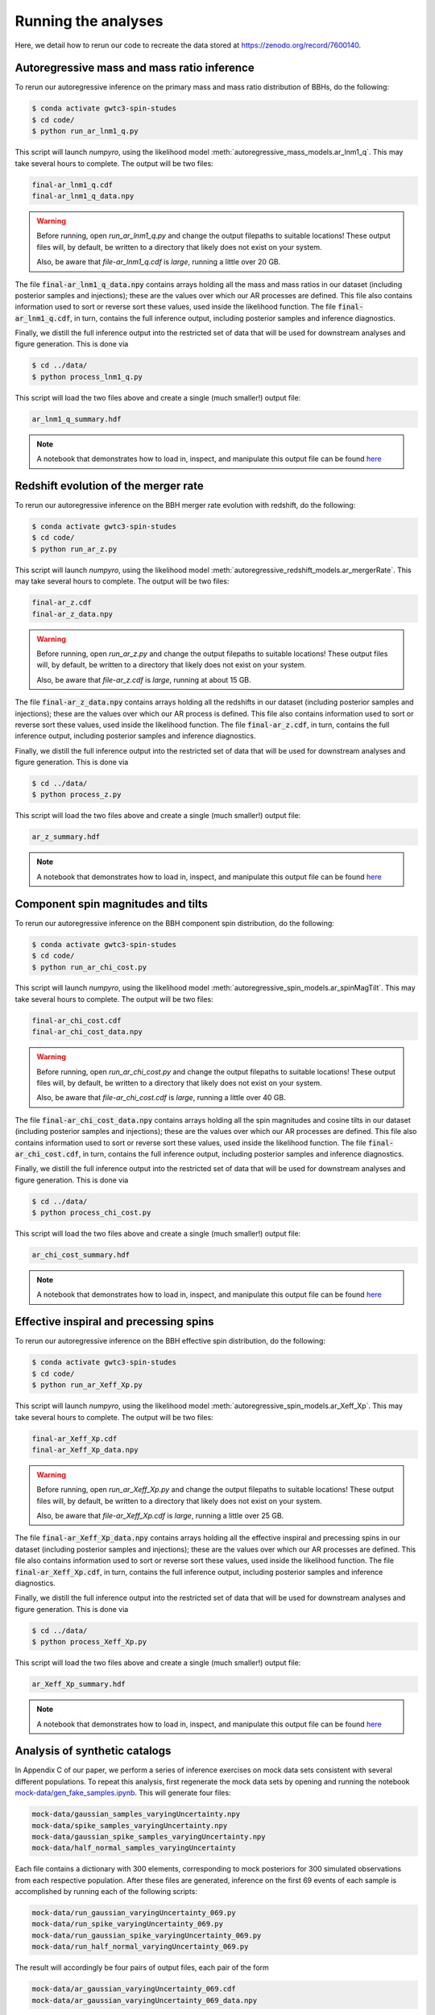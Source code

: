 Running the analyses
====================

Here, we detail how to rerun our code to recreate the data stored at https://zenodo.org/record/7600140.

Autoregressive mass and mass ratio inference
--------------------------------------------

To rerun our autoregressive inference on the primary mass and mass ratio distribution of BBHs, do the following:

.. code-block:: bash

    $ conda activate gwtc3-spin-studes
    $ cd code/
    $ python run_ar_lnm1_q.py

This script will launch `numpyro`, using the likelihood model :meth:`autoregressive_mass_models.ar_lnm1_q`.
This may take several hours to complete.
The output will be two files:

.. code-block:: bash

    final-ar_lnm1_q.cdf
    final-ar_lnm1_q_data.npy

.. warning::
    Before running, open `run_ar_lnm1_q.py` and change the output filepaths to suitable locations!
    These output files will, by default, be written to a directory that likely does not exist on your system. 

    Also, be aware that `file-ar_lnm1_q.cdf` is *large*, running a little over 20 GB.

The file :code:`final-ar_lnm1_q_data.npy` contains arrays holding all the mass and mass ratios in our dataset (including posterior samples and injections);
these are the values over which our AR processes are defined.
This file also contains information used to sort or reverse sort these values, used inside the likelihood function.
The file :code:`final-ar_lnm1_q.cdf`, in turn, contains the full inference output, including posterior samples and inference diagnostics.

Finally, we distill the full inference output into the restricted set of data that will be used for downstream analyses and figure generation.
This is done via

.. code-block:: bash

    $ cd ../data/
    $ python process_lnm1_q.py

This script will load the two files above and create a single (much smaller!) output file:

.. code-block:: bash

    ar_lnm1_q_summary.hdf

.. note::

    A notebook that demonstrates how to load in, inspect, and manipulate this output file can be found `here <https://github.com/tcallister/autoregressive-bbh-inference/blob/main/data/inspect_ar_lnm1_q_results.ipynb>`__

Redshift evolution of the merger rate
-------------------------------------

To rerun our autoregressive inference on the BBH merger rate evolution with redshift, do the following: 

.. code-block:: bash

    $ conda activate gwtc3-spin-studes
    $ cd code/
    $ python run_ar_z.py

This script will launch `numpyro`, using the likelihood model :meth:`autoregressive_redshift_models.ar_mergerRate`.
This may take several hours to complete.
The output will be two files:

.. code-block:: bash

    final-ar_z.cdf
    final-ar_z_data.npy

.. warning::
    Before running, open `run_ar_z.py` and change the output filepaths to suitable locations!
    These output files will, by default, be written to a directory that likely does not exist on your system. 

    Also, be aware that `file-ar_z.cdf` is *large*, running at about 15 GB.

The file :code:`final-ar_z_data.npy` contains arrays holding all the redshifts in our dataset (including posterior samples and injections);
these are the values over which our AR process is defined.
This file also contains information used to sort or reverse sort these values, used inside the likelihood function.
The file :code:`final-ar_z.cdf`, in turn, contains the full inference output, including posterior samples and inference diagnostics.

Finally, we distill the full inference output into the restricted set of data that will be used for downstream analyses and figure generation.
This is done via

.. code-block:: bash

    $ cd ../data/
    $ python process_z.py

This script will load the two files above and create a single (much smaller!) output file:

.. code-block:: bash

    ar_z_summary.hdf

.. note::

    A notebook that demonstrates how to load in, inspect, and manipulate this output file can be found `here <https://github.com/tcallister/autoregressive-bbh-inference/blob/main/data/inspect_ar_z_results.ipynb>`__

Component spin magnitudes and tilts
-----------------------------------

To rerun our autoregressive inference on the BBH component spin distribution, do the following:

.. code-block:: bash

    $ conda activate gwtc3-spin-studes
    $ cd code/
    $ python run_ar_chi_cost.py

This script will launch `numpyro`, using the likelihood model :meth:`autoregressive_spin_models.ar_spinMagTilt`.
This may take several hours to complete.
The output will be two files:

.. code-block:: bash

    final-ar_chi_cost.cdf
    final-ar_chi_cost_data.npy

.. warning::
    Before running, open `run_ar_chi_cost.py` and change the output filepaths to suitable locations!
    These output files will, by default, be written to a directory that likely does not exist on your system. 

    Also, be aware that `file-ar_chi_cost.cdf` is *large*, running a little over 40 GB.

The file :code:`final-ar_chi_cost_data.npy` contains arrays holding all the spin magnitudes and cosine tilts in our dataset (including posterior samples and injections);
these are the values over which our AR processes are defined.
This file also contains information used to sort or reverse sort these values, used inside the likelihood function.
The file :code:`final-ar_chi_cost.cdf`, in turn, contains the full inference output, including posterior samples and inference diagnostics.

Finally, we distill the full inference output into the restricted set of data that will be used for downstream analyses and figure generation.
This is done via

.. code-block:: bash

    $ cd ../data/
    $ python process_chi_cost.py

This script will load the two files above and create a single (much smaller!) output file:

.. code-block:: bash

    ar_chi_cost_summary.hdf

.. note::

    A notebook that demonstrates how to load in, inspect, and manipulate this output file can be found `here <https://github.com/tcallister/autoregressive-bbh-inference/blob/main/data/inspect_ar_chi_cost_results.ipynb>`__

Effective inspiral and precessing spins
---------------------------------------

To rerun our autoregressive inference on the BBH effective spin distribution, do the following:

.. code-block:: bash

    $ conda activate gwtc3-spin-studes
    $ cd code/
    $ python run_ar_Xeff_Xp.py

This script will launch `numpyro`, using the likelihood model :meth:`autoregressive_spin_models.ar_Xeff_Xp`.
This may take several hours to complete.
The output will be two files:

.. code-block:: bash

    final-ar_Xeff_Xp.cdf
    final-ar_Xeff_Xp_data.npy

.. warning::
    Before running, open `run_ar_Xeff_Xp.py` and change the output filepaths to suitable locations!
    These output files will, by default, be written to a directory that likely does not exist on your system. 

    Also, be aware that `file-ar_Xeff_Xp.cdf` is *large*, running a little over 25 GB.

The file :code:`final-ar_Xeff_Xp_data.npy` contains arrays holding all the effective inspiral and precessing spins in our dataset (including posterior samples and injections);
these are the values over which our AR processes are defined.
This file also contains information used to sort or reverse sort these values, used inside the likelihood function.
The file :code:`final-ar_Xeff_Xp.cdf`, in turn, contains the full inference output, including posterior samples and inference diagnostics.

Finally, we distill the full inference output into the restricted set of data that will be used for downstream analyses and figure generation.
This is done via

.. code-block:: bash

    $ cd ../data/
    $ python process_Xeff_Xp.py

This script will load the two files above and create a single (much smaller!) output file:

.. code-block:: bash

    ar_Xeff_Xp_summary.hdf

.. note::

    A notebook that demonstrates how to load in, inspect, and manipulate this output file can be found `here <https://github.com/tcallister/autoregressive-bbh-inference/blob/main/data/inspect_ar_Xeff_Xp_results.ipynb>`__

Analysis of synthetic catalogs
------------------------------

In Appendix C of our paper, we perform a series of inference exercises on mock data sets consistent with several different populations.
To repeat this analysis, first regenerate the mock data sets by opening and running the notebook `mock-data/gen_fake_samples.ipynb <https://github.com/tcallister/autoregressive-bbh-inference/blob/main/mock-data/gen_fake_samples.ipynb>`__.
This will generate four files:

.. code-block:: bash

    mock-data/gaussian_samples_varyingUncertainty.npy
    mock-data/spike_samples_varyingUncertainty.npy
    mock-data/gaussian_spike_samples_varyingUncertainty.npy
    mock-data/half_normal_samples_varyingUncertainty

Each file contains a dictionary with 300 elements, corresponding to mock posteriors for 300 simulated observations from each respective population.
After these files are generated, inference on the first 69 events of each sample is accomplished by running each of the following scripts:

.. code-block:: bash

    mock-data/run_gaussian_varyingUncertainty_069.py
    mock-data/run_spike_varyingUncertainty_069.py
    mock-data/run_gaussian_spike_varyingUncertainty_069.py
    mock-data/run_half_normal_varyingUncertainty_069.py

The result will accordingly be four pairs of output files, each pair of the form

.. code-block:: bash

    mock-data/ar_gaussian_varyingUncertainty_069.cdf
    mock-data/ar_gaussian_varyingUncertainty_069_data.npy

As above, the `.cdf` files will contain the full inference output, including diagnostics and hyperposterior samples.
The `.npy` files, in turn, will contain the union of all posterior samples and injections comprising our dataset, and information needed to sort/unsort them to the AR(1) process posteriors.

When each analysis is complete, the results are distilled into a set of much smaller output files using

.. code-block:: bash

    $ cd mock-data/
    $ python process_mock_populations.py

This script will produce a final set of four files:

.. code-block:: bash

    mock-data/ar_gaussian_varyingUncertainty_069_summary.hdf
    mock-data/ar_spike varyingUncertainty_069_summary.hdf
    mock-data/ar_gaussian_spike_varyingUncertainty_069_summary.hdf
    mock-data/ar_half_normal_varyingUncertainty_069_summary.hdf

These are the files that will be used for subsequent analysis and figure generation.

.. note::

    A notebook that demonstrates how to load in, inspect, and manipulate these output file can be found `here <https://github.com/tcallister/autoregressive-bbh-inference/blob/main/mock-data/inspect_mock_results.ipynb>`__
